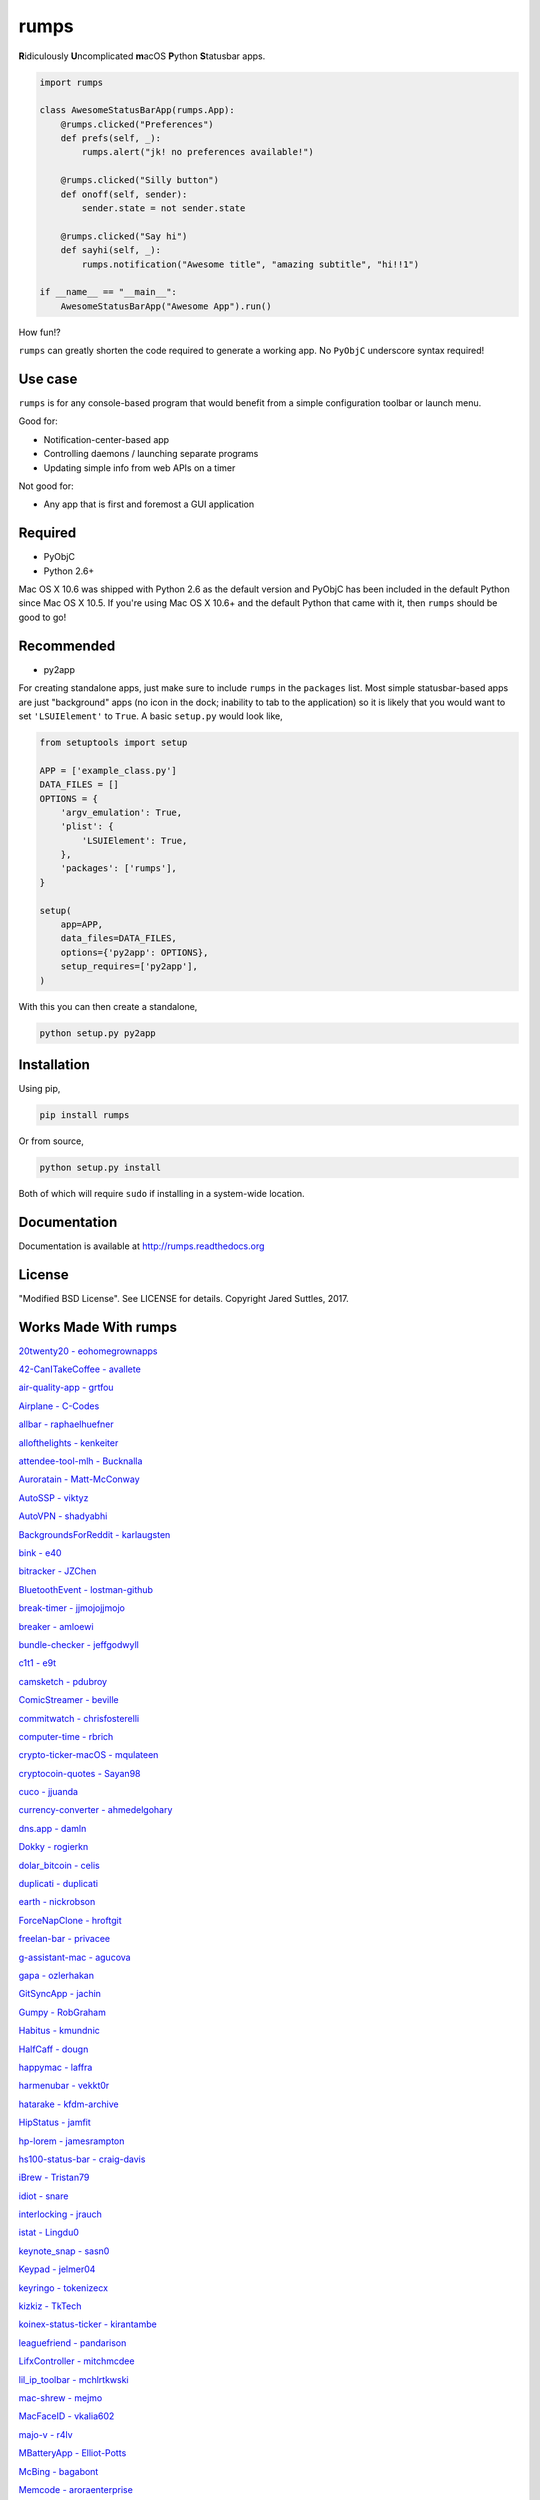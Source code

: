 rumps
=====

**R**\ idiculously **U**\ ncomplicated **m**\ acOS **P**\ ython **S**\ tatusbar apps.

.. image:: https://raw.github.com/jaredks/rumps/master/examples/rumps_example.png

.. code-block:: python

    import rumps

    class AwesomeStatusBarApp(rumps.App):
        @rumps.clicked("Preferences")
        def prefs(self, _):
            rumps.alert("jk! no preferences available!")

        @rumps.clicked("Silly button")
        def onoff(self, sender):
            sender.state = not sender.state

        @rumps.clicked("Say hi")
        def sayhi(self, _):
            rumps.notification("Awesome title", "amazing subtitle", "hi!!1")

    if __name__ == "__main__":
        AwesomeStatusBarApp("Awesome App").run()

How fun!?

``rumps`` can greatly shorten the code required to generate a working app. No ``PyObjC`` underscore syntax required!


Use case
--------

``rumps`` is for any console-based program that would benefit from a simple configuration toolbar or launch menu.

Good for:

* Notification-center-based app
* Controlling daemons / launching separate programs
* Updating simple info from web APIs on a timer

Not good for:

* Any app that is first and foremost a GUI application


Required
--------

* PyObjC
* Python 2.6+

Mac OS X 10.6 was shipped with Python 2.6 as the default version and PyObjC has been included in the default Python
since Mac OS X 10.5. If you're using Mac OS X 10.6+ and the default Python that came with it, then ``rumps`` should be
good to go!


Recommended
-----------

* py2app

For creating standalone apps, just make sure to include ``rumps`` in the ``packages`` list. Most simple statusbar-based
apps are just "background" apps (no icon in the dock; inability to tab to the application) so it is likely that you
would want to set ``'LSUIElement'`` to ``True``. A basic ``setup.py`` would look like,

.. code-block:: python

    from setuptools import setup

    APP = ['example_class.py']
    DATA_FILES = []
    OPTIONS = {
        'argv_emulation': True,
        'plist': {
            'LSUIElement': True,
        },
        'packages': ['rumps'],
    }

    setup(
        app=APP,
        data_files=DATA_FILES,
        options={'py2app': OPTIONS},
        setup_requires=['py2app'],
    )

With this you can then create a standalone,

.. code-block:: bash

    python setup.py py2app


Installation
------------

Using pip,

.. code-block:: bash

    pip install rumps

Or from source,

.. code-block:: bash

    python setup.py install

Both of which will require ``sudo`` if installing in a system-wide location.


Documentation
-------------

Documentation is available at http://rumps.readthedocs.org


License
-------

"Modified BSD License". See LICENSE for details. Copyright Jared Suttles, 2017.

Works Made With rumps
---------------------

`20twenty20 - eohomegrownapps
<https://github.com/eohomegrownapps/20twenty20/>`_

`42-CanITakeCoffee - avallete
<https://github.com/avallete/42-CanITakeCoffee/>`_

`air-quality-app - grtfou
<https://github.com/grtfou/air-quality-app/>`_

`Airplane - C-Codes
<https://github.com/C-Codes/Airplane/>`_

`allbar - raphaelhuefner
<https://github.com/raphaelhuefner/allbar/>`_

`allofthelights - kenkeiter
<https://github.com/kenkeiter/allofthelights/>`_

`attendee-tool-mlh - Bucknalla
<https://github.com/Bucknalla/attendee-tool-mlh/>`_

`Auroratain - Matt-McConway
<https://github.com/Matt-McConway/Auroratain/>`_

`AutoSSP - viktyz
<https://github.com/viktyz/AutoSSP/>`_

`AutoVPN - shadyabhi
<https://github.com/shadyabhi/AutoVPN/>`_

`BackgroundsForReddit - karlaugsten
<https://github.com/karlaugsten/BackgroundsForReddit/>`_

`bink - e40
<https://github.com/e40/bink/>`_

`bitracker - JZChen
<https://github.com/JZChen/bitracker/>`_

`BluetoothEvent - lostman-github
<https://github.com/lostman-github/BluetoothEvent/>`_

`break-timer - jjmojojjmojo
<https://github.com/jjmojojjmojo/break-timer/>`_

`breaker - amloewi
<https://github.com/amloewi/breaker/>`_

`bundle-checker - jeffgodwyll
<https://github.com/jeffgodwyll/bundle-checker/>`_

`c1t1 - e9t
<https://github.com/e9t/c1t1/>`_

`camsketch - pdubroy
<https://github.com/pdubroy/camsketch/>`_

`ComicStreamer - beville
<https://github.com/beville/ComicStreamer/>`_

`commitwatch - chrisfosterelli
<https://github.com/chrisfosterelli/commitwatch/>`_

`computer-time - rbrich
<https://github.com/rbrich/computer-time/>`_

`crypto-ticker-macOS - mqulateen
<https://github.com/mqulateen/crypto-ticker-macOS/>`_

`cryptocoin-quotes - Sayan98
<https://github.com/Sayan98/cryptocoin-quotes/>`_

`cuco - jjuanda
<https://github.com/jjuanda/cuco/>`_

`currency-converter - ahmedelgohary
<https://github.com/ahmedelgohary/currency-converter/>`_

`dns.app - damln
<https://github.com/damln/dns.app/>`_

`Dokky - rogierkn
<https://github.com/rogierkn/Dokky/>`_

`dolar_bitcoin - celis
<https://github.com/celis/dolar_bitcoin/>`_

`duplicati - duplicati
<https://github.com/duplicati/duplicati/>`_

`earth - nickrobson
<https://github.com/nickrobson/earth/>`_

`ForceNapClone - hroftgit
<https://github.com/hroftgit/ForceNapClone/>`_

`freelan-bar - privacee
<https://github.com/privacee/freelan-bar/>`_

`g-assistant-mac - agucova
<https://github.com/agucova/g-assistant-mac/>`_

`gapa - ozlerhakan
<https://github.com/ozlerhakan/gapa/>`_

`GitSyncApp - jachin
<https://github.com/jachin/GitSyncApp/>`_

`Gumpy - RobGraham
<https://github.com/RobGraham/Gumpy/>`_

`Habitus - kmundnic
<https://github.com/kmundnic/Habitus/>`_

`HalfCaff - dougn
<https://github.com/dougn/HalfCaff/>`_

`happymac - laffra
<https://github.com/laffra/happymac/>`_

`harmenubar - vekkt0r
<https://github.com/vekkt0r/harmenubar/>`_

`hatarake - kfdm-archive
<https://github.com/kfdm-archive/hatarake/>`_

`HipStatus - jamfit
<https://github.com/jamfit/HipStatus/>`_

`hp-lorem - jamesrampton
<https://github.com/jamesrampton/hp-lorem/>`_

`hs100-status-bar - craig-davis
<https://github.com/craig-davis/hs100-status-bar/>`_

`iBrew - Tristan79
<https://github.com/Tristan79/iBrew/>`_

`idiot - snare
<https://github.com/snare/idiot/>`_

`interlocking - jrauch
<https://github.com/jrauch/interlocking/>`_

`istat - Lingdu0
<https://github.com/Lingdu0/istat/>`_

`keynote_snap - sasn0
<https://github.com/sasn0/keynote_snap/>`_

`Keypad - jelmer04
<https://github.com/jelmer04/Keypad/>`_

`keyringo - tokenizecx
<https://github.com/tokenizecx/keyringo/>`_

`kizkiz - TkTech
<https://github.com/TkTech/kizkiz/>`_

`koinex-status-ticker - kirantambe
<https://github.com/kirantambe/koinex-status-ticker/>`_

`leaguefriend - pandarison
<https://github.com/pandarison/leaguefriend/>`_

`LifxController - mitchmcdee
<https://github.com/mitchmcdee/LifxController/>`_

`lil_ip_toolbar - mchlrtkwski
<https://github.com/mchlrtkwski/lil_ip_toolbar/>`_

`mac-shrew - mejmo
<https://github.com/mejmo/mac-shrew/>`_

`MacFaceID - vkalia602
<https://github.com/vkalia602/MacFaceID/>`_

`majo-v - r4lv
<https://github.com/r4lv/majo-v/>`_

`MBatteryApp - Elliot-Potts
<https://github.com/Elliot-Potts/MBatteryApp/>`_

`McBing - bagabont
<https://github.com/bagabont/McBing/>`_

`Memcode - aroraenterprise
<https://github.com/aroraenterprise/Memcode/>`_

`memdam - joshalbrecht
<https://github.com/joshalbrecht/memdam/>`_

`MenuBarGmail - rcmdnk
<https://github.com/rcmdnk/MenuBarGmail/>`_

`midi2dmx - davidbistolas
<https://github.com/davidbistolas/midi2dmx/>`_

`monero-ticker - Cisplatin
<https://github.com/Cisplatin/monero-ticker/>`_

`MoodLight - kretash
<https://github.com/kretash/MoodLight/>`_

`MoonTicker - skxu
<https://github.com/skxu/MoonTicker/>`_

`musicbar - russelg
<https://github.com/russelg/musicbar/>`_

`narcissist - helmholtz
<https://github.com/helmholtz/narcissist/>`_

`Noise-Line - Dnncha
<https://github.com/Dnncha/Noise-Line/>`_

`obmenka - vlakin
<https://github.com/vlakin/obmenka/>`_

`org-clock-dashboard - srid
<https://github.com/srid/org-clock-dashboard/>`_

`osx-bamboo-plan-status - spalter
<https://github.com/spalter/osx-bamboo-plan-status/>`_

`osx-myair - CameronEx
<https://github.com/CameronEx/osx-myair/>`_

`PennAppsX - yousufmsoliman
<https://github.com/yousufmsoliman/PennAppsX/>`_

`phd - ChrisCummins
<https://github.com/ChrisCummins/phd/>`_

`pokemon-go-status - pboardman
<https://github.com/pboardman/pokemon-go-status/>`_

`polly - interrogator
<https://github.com/interrogator/polly/>`_

`pompy - camilopayan
<https://github.com/camilopayan/pompy/>`_

`project_screen_to_lifx - emiraga
<https://github.com/emiraga/project_screen_to_lifx/>`_

`PSPEWC-mac - jacquesCedric
<https://github.com/jacquesCedric/PSPEWC-mac/>`_

`py-Timey - asakasinsky
<https://github.com/asakasinsky/py-Timey/>`_

`pymodoro - volflow
<https://github.com/volflow/pymodoro/>`_

`pySplash - Egregors
<https://github.com/Egregors/pySplash/>`_

`quick-grayscale - shubhamjain
<https://github.com/shubhamjain/quick-grayscale/>`_

`quiet - hiroshi
<https://github.com/hiroshi/quiet/>`_

`Radio-Crowd - EliMendelson
<https://github.com/EliMendelson/Radio-Crowd/>`_

`RadioBar - wass3r
<https://github.com/wass3r/RadioBar/>`_

`RadioBar (fork) - mdbraber
<https://github.com/mdbraber/radiobar/>`_

`rescuetime_statusbar - MauriceZ
<https://github.com/MauriceZ/rescuetime_statusbar/>`_

`rideindegochecker - josepvalls
<https://github.com/josepvalls/rideindegochecker/>`_

`RitsWifi - fang2hou
<https://github.com/fang2hou/RitsWifi/>`_

`safety-bar - pyupio
<https://github.com/pyupio/safety-bar/>`_

`SAT-Vocab-Quizzer - Legoben
<https://github.com/Legoben/SAT-Vocab-Quizzer/>`_

`sb-translate - leandroltavares
<https://github.com/leandroltavares/sb-translate>`_

`sharfoo - furqan-shakoor
<https://github.com/furqan-shakoor/sharfoo/>`_

`shotput - amussey
<https://github.com/amussey/shotput/>`_

`SingMenuData - ponyfleisch
<https://github.com/ponyfleisch/SingMenuData/>`_

`slack-status-bar - ericwb
<https://github.com/ericwb/slack-status-bar/>`_

`slackify - nikodraca
<https://github.com/nikodraca/slackify/>`_

`snippets - quillford
<https://github.com/quillford/snippets/>`_

`sonostus - sarkkine
<https://github.com/sarkkine/sonostus/>`_

`Spaceapi-Desktop - UrLab
<https://github.com/UrLab/Spaceapi-Desktop/>`_

`SpaceSwitcher - SankaitLaroiya
<https://github.com/SankaitLaroiya/SpaceSwitcher/>`_

`SpotifyLyrics - yask123
<https://github.com/yask123/SpotifyLyrics/>`_

`steemticker-osx - ZachC16
<https://github.com/ZachC16/steemticker-osx/>`_

`Telkom-ADSL-Data-Usage - parautenbach
<https://github.com/parautenbach/Telkom-ADSL-Data-Usage/>`_

`Telton - Yywww
<https://github.com/Yywww/Telton/>`_

`these-days - hahayes
<https://github.com/hahayes/these-days/>`_

`time-tracking - willsgrigg
<https://github.com/willsgrigg/time-tracking/>`_

`timerbar - uberalex
<https://github.com/uberalex/timerbar/>`_

`tracker - jtxx000
<https://github.com/jtxx000/tracker/>`_

`umma - mankoff
<https://github.com/mankoff/umma/>`_

`upbrew - stchris
<https://github.com/stchris/upbrew/>`_

`uptimeIndicator - paulaborde
<https://github.com/paulaborde/uptimeIndicator/>`_

`urstatus - kysely
<https://github.com/kysely/urstatus/>`_

`uStatus - kdungs
<https://github.com/kdungs/uStatus/>`_

`VagrantBar - kingsdigitallab
<https://github.com/kingsdigitallab/VagrantBar/>`_

`voiceplay - tb0hdan
<https://github.com/tb0hdan/voiceplay/>`_

`volsbb - akigugale
<https://github.com/akigugale/volsbb/>`_

`Volumio_bar - volderette
<https://github.com/volderette/Volumio_bar/>`_

`votingpowerbar - therealwolf42
<https://github.com/therealwolf42/votingpowerbar/>`_

`WallpDesk - L3rchal
<https://github.com/L3rchal/WallpDesk/>`_

`webcronic - josselinauguste
<https://github.com/josselinauguste/webcronic/>`_

`Whale - amka
<https://github.com/amka/Whale/>`_

`WhyFi - OzTamir
<https://github.com/OzTamir/WhyFi/>`_

`WordTime - Demonstrandum
<https://github.com/Demonstrandum/WordTime/>`_

`work_time_percent_applet - Benhgift
<https://github.com/Benhgift/work_time_percent_applet/>`_

`WorkWise - 8ern4ard
<https://github.com/8ern4ard/WorkWise/>`_

`xCodea - lowne
<https://github.com/lowne/xCodea/>`_

`yaca - drproteus
<https://github.com/drproteus/yaca/>`_

`Zero - beejhuff
<https://github.com/beejhuff/Zero/>`_

Submit a pull request to add your own!
^^^^^^^^^^^^^^^^^^^^^^^^^^^^^^^^^^^^^^
